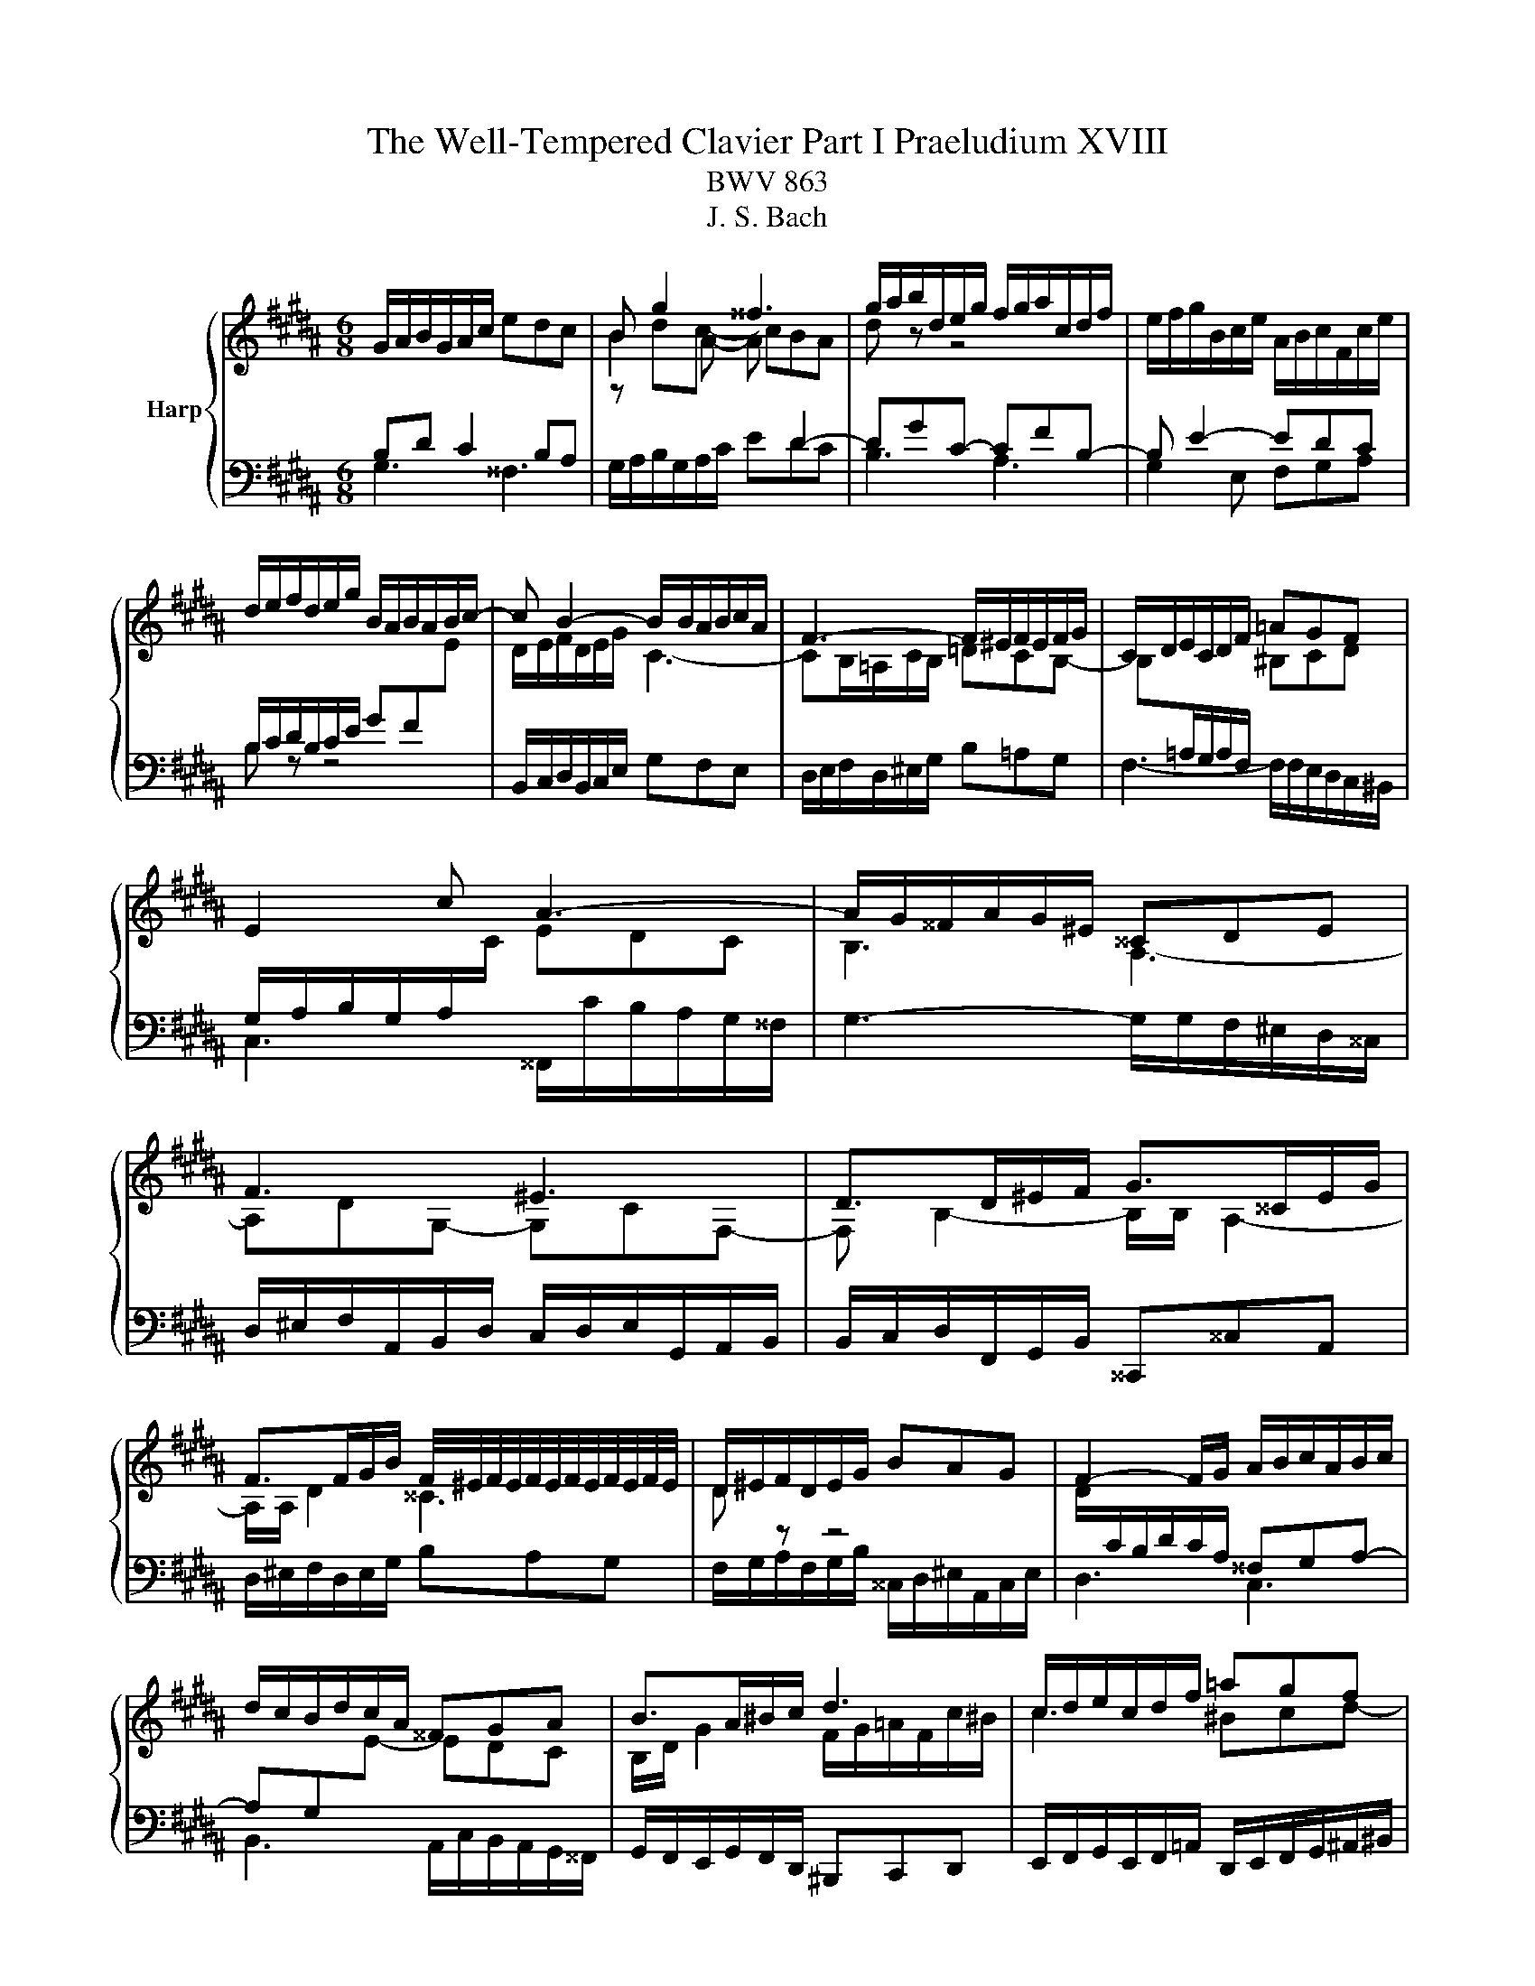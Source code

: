 X:1
T:The Well-Tempered Clavier Part I Praeludium XVIII
T:BWV 863
T:J. S. Bach
%%score { ( 1 2 4 ) | 3 }
L:1/8
M:6/8
K:B
V:1 treble nm="Harp"
V:2 treble 
V:4 treble 
V:3 bass 
V:1
 G/A/B/G/A/c/ edc | B g2 ^^f3 | g/a/b/d/e/g/ f/g/a/c/d/f/ | e/f/g/B/c/e/ A/B/c/F/c/e/ | %4
 d/e/f/d/e/g/ B/A/B/A/B/c/- | c B2- B/B/A/B/c/A/ | F3- F/^E/F/E/F/G/ | C/D/E/C/D/F/ =AGF | %8
 E2 c A3- | A/G/^^F/A/G/^E/ ^^CDE | F3 ^E3 | D>D^E/F/ G>^^CE/G/ | %12
 F>FG/B/ F/4^E/4F/4E/4F/4E/4F/4E/4F/4E/4F/4E/4 | D/^E/F/D/E/G/ BAG | F2- F/G/ A/B/c/A/B/c/ | %15
 d/c/B/d/c/A/ ^^FGA | B>A^B/c/ d3 | c/d/e/c/d/f/ =agf | e3- efe | d3- ded | c3- cdc | %21
 B/A/G/B/c/e/ A/G/F/A/B/d/ | G/d/c/B/A/G/ ^^F/G/A/=G/A/B/ | eee eee | e3- e/d/c/a/e/c/ | %25
 d/c/B/d/c/A/ B/A/G/B/A/^^F/ | G6- | G6- | !fermata!G6 |] %29
V:2
[I:staff +1] B,D C2 B,A, |[I:staff -1] B2 A- A[I:staff +1] D2- | DGC- CFB,- | B, E2- EDC | %4
 B,/C/D/B,/C/E/ GF[I:staff -1]E | D/E/F/D/E/G/ C3- | CB,/=A,/C/B,/ =DCB,- | %7
 B,[I:staff +1]=A,/G,/A,/F,/[I:staff -1] ^B,CD |[I:staff +1] G,/A,/B,/G,/A,/[I:staff -1]C/ EDC | %9
 B,3 A,3- | A,DG,- G,CF,- | F, B,2- B,/B,/ A,2- | A,/A,/ D2 ^^C3 | D[I:staff +1] z z4 | %14
[I:staff -1] D/[I:staff +1]C/B,/D/C/A,/ ^^F,G,A,- | A,G,[I:staff -1]E- EDC | %16
 B,/D/ G2 F/G/=A/F/c/^B/ | c3 ^Bcd- | dcB A3- | ABA G3- | GAG ^^F3 | G[I:staff +1] z z4 | %22
 z4 z[I:staff -1] G- | GGG ccc | c/B/A/c/B/G/ A3- | A/A/ G2[I:staff +1] z2 z | %26
 z[I:staff -1] FD C/^B,/C/D/E/F/ |[I:staff +1] C,6 |[I:staff -1] ^B,6 |] %29
V:3
 G,3 ^^F,3 | G,/A,/B,/G,/A,/C/ EDC | B,3 A,3 | G,2 E, F,G,A, | B, z z4 | %5
 B,,/C,/D,/B,,/C,/E,/ G,F,E, | D,/E,/F,/D,/^E,/G,/ B,=A,G, | F,3- F,/F,/E,/D,/C,/^B,,/ | %8
 C,3 ^^F,,/C/B,/A,/G,/^^F,/ | G,3- G,/G,/F,/^E,/D,/^^C,/ | %10
 D,/^E,/F,/A,,/B,,/D,/ C,/D,/E,/G,,/A,,/B,,/ | B,,/C,/D,/F,,/G,,/B,,/ ^^C,,^^C,A,, | %12
 D,/^E,/F,/D,/E,/G,/ B,A,G, | F,/G,/A,/F,/G,/B,/ ^^C,/D,/^E,/A,,/C,/E,/ | D,3 C,3 | %15
 B,,3 A,,/C,/B,,/A,,/G,,/^^F,,/ | G,,/F,,/E,,/G,,/F,,/D,,/ ^B,,,C,,D,, | %17
 E,,/F,,/G,,/E,,/F,,/=A,,/ D,,/E,,/F,,/G,,/^A,,/^B,,/ | C,/D,/E,/C,/E,/G,/ F,/G,/A,/F,/A,/C/ | %19
 B,,/C,/D,/B,,/D,/F,/ E,/F,/G,/E,/G,/B,/ | A,,/B,,/C,/A,,/C,/E,/ D,/^E,/^^F,/D,/F,/A,/ | %21
 G,/A,/B,/D,/E,/G,/ F,/G,/A,/C,/D,/F,/ | E,/F,/G,/B,,/C,/E,/ D,/^E,/^^F,/A,,/B,,/D,/ | %23
 C,/D,/E,/B,,/C,/E,/ =A,,/C,/E,/G,,/C,/E,/ | ^^F,,3- F,,>^^F,G,/A,/ | B,,2 E, C,D,D,, | %26
 G,,/A,,/^B,,/G,,/B,,/D,/ F,E,D, | z3 ^^F,G,A, | !fermata!G,,6 |] %29
V:4
 x6 | z dc- cBA | d z z4 | x6 | x6 | x6 | x6 | x6 | x6 | x6 | x6 | x6 | x6 | x6 | x6 | x6 | x6 | %17
 x6 | x6 | x6 | x6 | x6 | x6 | x6 | x6 | x6 | x6 | %27
 E/D/C/E/C/[I:staff +1]A,/[I:staff -1] z/ E/D/C/^B,/C/ | D6 |] %29

